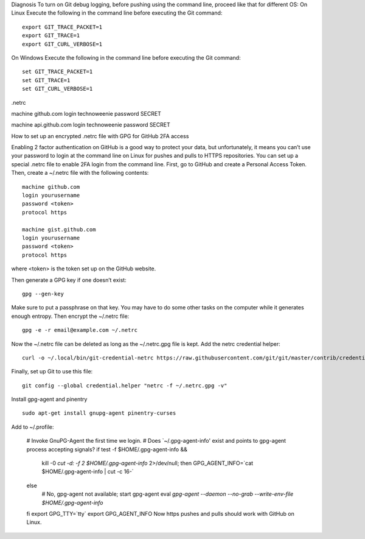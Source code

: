 Diagnosis
To turn on Git debug logging, before pushing using the command line, proceed like that for different OS:
On Linux
Execute the following in the command line before executing the Git command:

::

 export GIT_TRACE_PACKET=1
 export GIT_TRACE=1
 export GIT_CURL_VERBOSE=1

On Windows
Execute the following in the command line before executing the Git command:


::
 
 set GIT_TRACE_PACKET=1
 set GIT_TRACE=1
 set GIT_CURL_VERBOSE=1



.netrc

machine github.com
login technoweenie
password SECRET

machine api.github.com
login technoweenie
password SECRET






How to set up an encrypted .netrc file with GPG for GitHub 2FA access
 

Enabling 2 factor authentication on GitHub is a good way to protect your data, but unfortunately, it means you can’t use your password to login at the command line on Linux for pushes and pulls to HTTPS repositories. You can set up a special .netrc file to enable 2FA login from the command line.
First, go to GitHub and create a Personal Access Token. Then, create a ~/.netrc file with the following contents:
::

 machine github.com
 login yourusername
 password <token>
 protocol https

 machine gist.github.com
 login yourusername
 password <token>
 protocol https

where <token> is the token set up on the GitHub website.

Then generate a GPG key if one doesn’t exist:

::

 gpg --gen-key

Make sure to put a passphrase on that key. You may have to do some other tasks on the computer while it generates enough entropy. Then encrypt the ~/.netrc file:

:: 

 gpg -e -r email@example.com ~/.netrc

Now the ~/.netrc file can be deleted as long as the ~/.netrc.gpg file is kept. Add the netrc credential helper:

::

 curl -o ~/.local/bin/git-credential-netrc https://raw.githubusercontent.com/git/git/master/contrib/credential/netrc/git-credentias-netrc

Finally, set up Git to use this file:

:: 

 git config --global credential.helper "netrc -f ~/.netrc.gpg -v"

Install gpg-agent and pinentry

::

 sudo apt-get install gnupg-agent pinentry-curses

Add to ~/.profile:

 # Invoke GnuPG-Agent the first time we login.
 # Does `~/.gpg-agent-info' exist and points to gpg-agent process accepting signals?
 if test -f $HOME/.gpg-agent-info && \
     kill -0 `cut -d: -f 2 $HOME/.gpg-agent-info` 2>/dev/null; then
     GPG_AGENT_INFO=`cat $HOME/.gpg-agent-info | cut -c 16-`
 else
     # No, gpg-agent not available; start gpg-agent
     eval `gpg-agent --daemon --no-grab --write-env-file $HOME/.gpg-agent-info`
 fi
 export GPG_TTY=`tty`
 export GPG_AGENT_INFO
 Now https pushes and pulls should work with GitHub on Linux.
